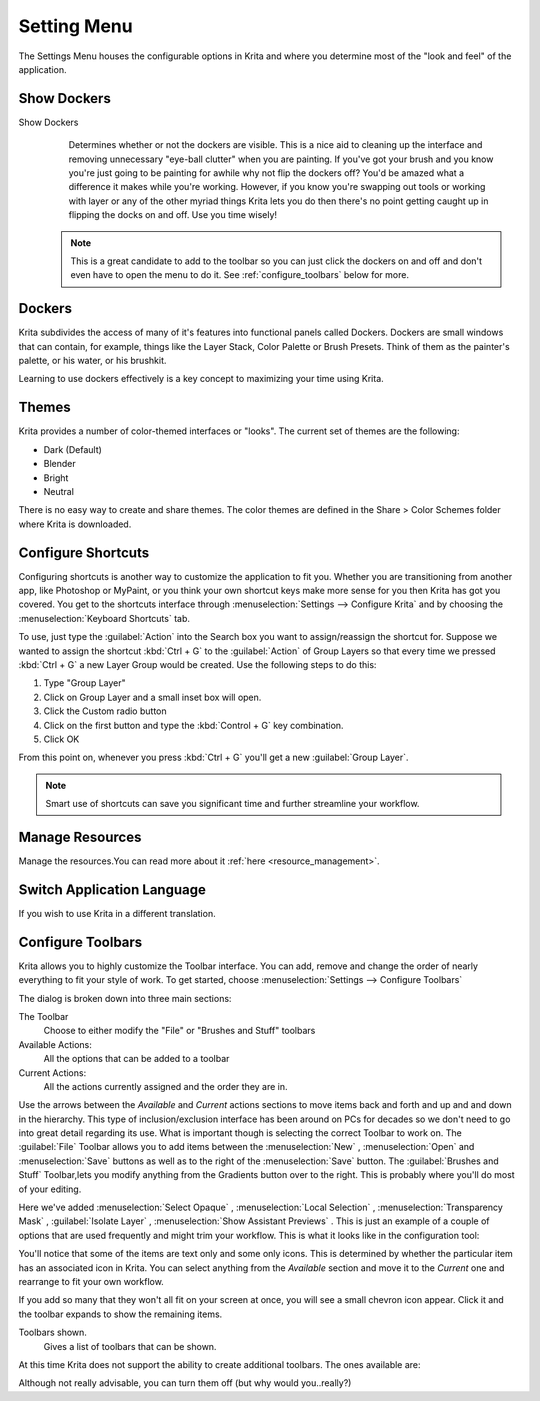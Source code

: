 .. meta::
   :description lang=en:
        The settings menu in Krita.

.. metadata-placeholder

   :authors: - Wolthera van Hövell tot Westerflier <griffinvalley@gmail.com>
             - Scott Petrovic
             - Micheal Abrahams
             - Raghavendra Kamath <raghavendr.raghu@gmail.com>
   :license: GNU free documentation license 1.3 or later.
   
.. _settings_menu:

============
Setting Menu
============

The Settings Menu houses the configurable options in Krita and where you determine most of the "look and feel" of the application.

Show Dockers
------------

Show Dockers
    Determines whether or not the dockers are visible.  This is a nice aid to cleaning up the interface and removing unnecessary "eye-ball clutter" when you are painting.  If you've got your brush and you know you're just going to be painting for awhile why not flip the dockers off?  You'd be amazed what a difference it makes while you're working.  However, if you know you're swapping out tools or working with layer or any of the other myriad things Krita lets you do then there's no point getting caught up in flipping the docks on and off.  Use you time wisely!

 .. note::
    
    This is a great candidate to add to the toolbar so you can just click the dockers on and off and don't even have to open the menu to do it. See :ref:`configure_toolbars` below for more.

Dockers
-------

Krita subdivides the access of many of it's features into functional panels called Dockers. Dockers are small windows that can contain, for example, things like the Layer Stack, Color Palette or Brush Presets. Think of them as the painter's palette, or his water, or his brushkit.  

Learning to use dockers effectively is a key concept to maximizing your time using Krita.  

Themes
------

Krita provides a number of color-themed interfaces or "looks".  The current set of themes are the following:

* Dark (Default)
* Blender
* Bright
* Neutral

There is no easy way to create and share themes. The color themes are defined in the Share > Color Schemes folder where Krita is downloaded.

Configure Shortcuts
-------------------

Configuring shortcuts is another way to customize the application to fit you.  Whether you are transitioning from another app, like Photoshop or MyPaint, or you think your own shortcut keys make more sense for you then Krita has got you covered.  You get to the shortcuts interface through :menuselection:`Settings --> Configure Krita`  and by choosing the :menuselection:`Keyboard Shortcuts`  tab.

To use, just type the :guilabel:`Action` into the Search box you want to assign/reassign the shortcut for.  Suppose we wanted to assign the shortcut :kbd:`Ctrl + G`  to the :guilabel:`Action` of Group Layers so that every time we pressed :kbd:`Ctrl + G`  a new Layer Group would be created.  Use the following steps to do this:

#. Type "Group Layer"
#. Click on Group Layer and a small inset box will open.
#. Click the Custom radio button
#. Click on the first button and type the :kbd:`Control + G`  key combination.
#. Click OK

From this point on, whenever you press :kbd:`Ctrl + G`  you'll get a new :guilabel:`Group Layer`.  

.. note::
    Smart use of shortcuts can save you significant time and further streamline your workflow.

Manage Resources
----------------

Manage the resources.You can read more about it :ref:`here <resource_management>`.

Switch Application Language
---------------------------

If you wish to use Krita in a different translation.

.. _configure_toolbars:

Configure Toolbars
------------------

Krita allows you to highly customize the Toolbar interface.  You can add, remove and change the order of nearly everything to fit your style of work.  To get started, choose :menuselection:`Settings --> Configure Toolbars`

.. image:: /images/en/Configure_Toolbars_Krita.png 
   :align: center

The dialog is broken down into three main sections:

The Toolbar
    Choose to either modify the "File" or "Brushes and Stuff" toolbars
Available Actions:
    All the options that can be added to a toolbar
Current Actions:
    All the actions currently assigned and the order they are in.

Use the arrows between the *Available* and *Current* actions sections to move items back and forth and up and and down in the hierarchy.  This type of inclusion/exclusion interface has been around on PCs for decades so we don't need to go into great detail regarding its use.  What is important though is selecting the correct Toolbar to work on.  The :guilabel:`File` Toolbar allows you to add items between the :menuselection:`New` , :menuselection:`Open`  and :menuselection:`Save`  buttons as well as to the right of the :menuselection:`Save`  button.  The :guilabel:`Brushes and Stuff` Toolbar,lets you modify anything from the Gradients button over to the right.  This is probably where you'll do most of your editing.

Here we've added :menuselection:`Select Opaque` , :menuselection:`Local Selection` ,  :menuselection:`Transparency Mask` , :guilabel:`Isolate Layer` , :menuselection:`Show Assistant Previews` .  This is just an example of a couple of options that are used frequently and might trim your workflow.   This is what it looks like in the configuration tool:

.. image:: /images/en/Configure_Toolbars_Brushes_and_Stuff_Custom.png 
   :align: center

You'll notice that some of the items are text only and some only icons.  This is determined by whether the particular item has an associated icon in Krita.  You can select anything from the *Available* section and move it to the *Current* one and rearrange to fit your own workflow.  

If you add so many that they won't all fit on your screen at once, you will see a small chevron icon appear.  Click it and the toolbar expands to show the remaining items.

Toolbars shown.
    Gives a list of toolbars that can be shown.

At this time Krita does not support the ability to create additional toolbars. The ones available are:

.. image:: /images/en/Toolbars_Shown.png 
   :align: center

Although not really advisable, you can turn them off (but why would you..really?)

